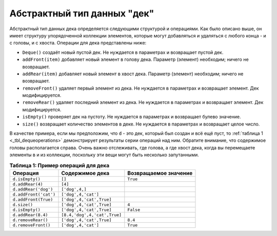 ..  Copyright (C)  Brad Miller, David Ranum, Jeffrey Elkner, Peter Wentworth, Allen B. Downey, Chris
    Meyers, and Dario Mitchell.  Permission is granted to copy, distribute
    and/or modify this document under the terms of the GNU Free Documentation
    License, Version 1.3 or any later version published by the Free Software
    Foundation; with Invariant Sections being Forward, Prefaces, and
    Contributor List, no Front-Cover Texts, and no Back-Cover Texts.  A copy of
    the license is included in the section entitled "GNU Free Documentation
    License".

Абстрактный тип данных "дек"
~~~~~~~~~~~~~~~~~~~~~~~~~~~~

Абстрактный тип данных дека определяется следующими структурой и операциями.
Как было описано выше, он имеет структуру упорядоченной коллекции элементов,
которые могут добавляться и удаляться с любого конца - и с головы, и с хвоста.
Операции для дека представлены ниже:

-  ``Deque()`` создаёт новый пустой дек. Не нуждается в параметрах и
   возвращает пустой дек.

-  ``addFront(item)`` добавляет новый элемент в голову дека. Параметр
   (элемент) необходим; ничего не возвращает.

-  ``addRear(item)`` добавляет новый элемент в хвост дека. Параметр
   (элемент) необходим; ничего не возвращает.

-  ``removeFront()`` удаляет первый элемент из дека. Не нуждается в
   параметрах и возвращает элемент. Дек модифицируется.

-  ``removeRear()`` удаляет последний элемент из дека. Не нуждается в
   параметрах и возвращает элемент. Дек модифицируется.

-  ``isEmpty()`` проверяет дек на пустоту. Не нуждается в параметрах и
   возвращает булево значение.

-  ``size()`` возвращает количество элементов в деке. Не нуждается в
   параметрах и возвращает целое число.

В качестве примера, если мы предположим, что ``d`` - это дек, который был
создан и всё ещё пуст, то :ref:`таблица 1 <_tbl_dequeoperations>` демонстрирует результаты серии
операций над ним. Обратите внимание, что содержимое головы располагается
справа. Очень важно отслеживать, где голова, а где хвост дека, когда вы
перемещаете элементы в и из коллекции, поскольку эти вещи могут быть
несколько запутанными.

.. _tbl_dequeoperations:

.. table:: **Таблица 1: Пример операций для дека**

    ============================ ============================ ===============================
             **Операция**           **Содержимое дека**          **Возвращаемое значение** 
    ============================ ============================ =============================== 
                 ``d.isEmpty()``                       ``[]``           ``True`` 
                ``d.addRear(4)``                      ``[4]``                    
            ``d.addRear('dog')``               ``['dog',4,]``                    
           ``d.addFront('cat')``          ``['dog',4,'cat']``                    
            ``d.addFront(True)``     ``['dog',4,'cat',True]``                    
                    ``d.size()``     ``['dog',4,'cat',True]``              ``4`` 
                 ``d.isEmpty()``     ``['dog',4,'cat',True]``          ``False`` 
              ``d.addRear(8.4)`` ``[8.4,'dog',4,'cat',True]``                    
              ``d.removeRear()``     ``['dog',4,'cat',True]``            ``8.4`` 
             ``d.removeFront()``          ``['dog',4,'cat']``           ``True`` 
    ============================ ============================ =============================== 


